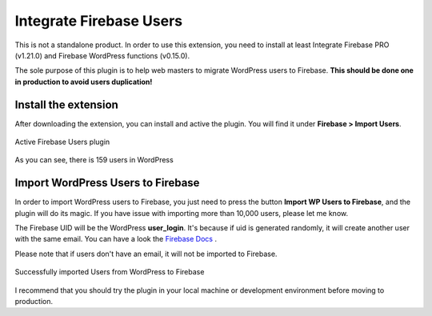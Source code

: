 .. raw:: html

    <style> .red {color:red} </style>

Integrate Firebase Users
=============

.. role:: red

:red:`This is not a standalone product. In order to use this extension, you need to install at least Integrate Firebase PRO (v1.21.0) and Firebase WordPress functions (v0.15.0).`

The sole purpose of this plugin is to help web masters to migrate WordPress users to Firebase. **This should be done one in production to avoid users duplication!**

Install the extension
----------------------------------

After downloading the extension, you can install and active the plugin. You will find it under **Firebase > Import Users**.

.. figure:: /images/extensions/firebase-users/active-firebase-users.png
    :scale: 70%
    :align: center

    Active Firebase Users plugin 

As you can see, there is 159 users in WordPress

Import WordPress Users to Firebase
----------------------------------

In order to import WordPress users to Firebase, you just need to press the button **Import WP Users to Firebase**, and the plugin will do its magic. If you have issue with importing more than 10,000 users, please let me know.

The Firebase UID will be the WordPress **user_login**. It's because if uid is generated randomly, it will create another user with the same email. You can have a look the `Firebase Docs <https://firebase.google.com/docs/auth/admin/import-users#usage>`_ .

.. role:: red

:red:`Please note that if users don't have an email, it will not be imported to Firebase.`

.. figure:: /images/extensions/firebase-users/successfully-import-wordprses-users.png
    :scale: 70%
    :align: center

    Successfully imported Users from WordPress to Firebase

I recommend that you should try the plugin in your local machine or development environment before moving to production.
